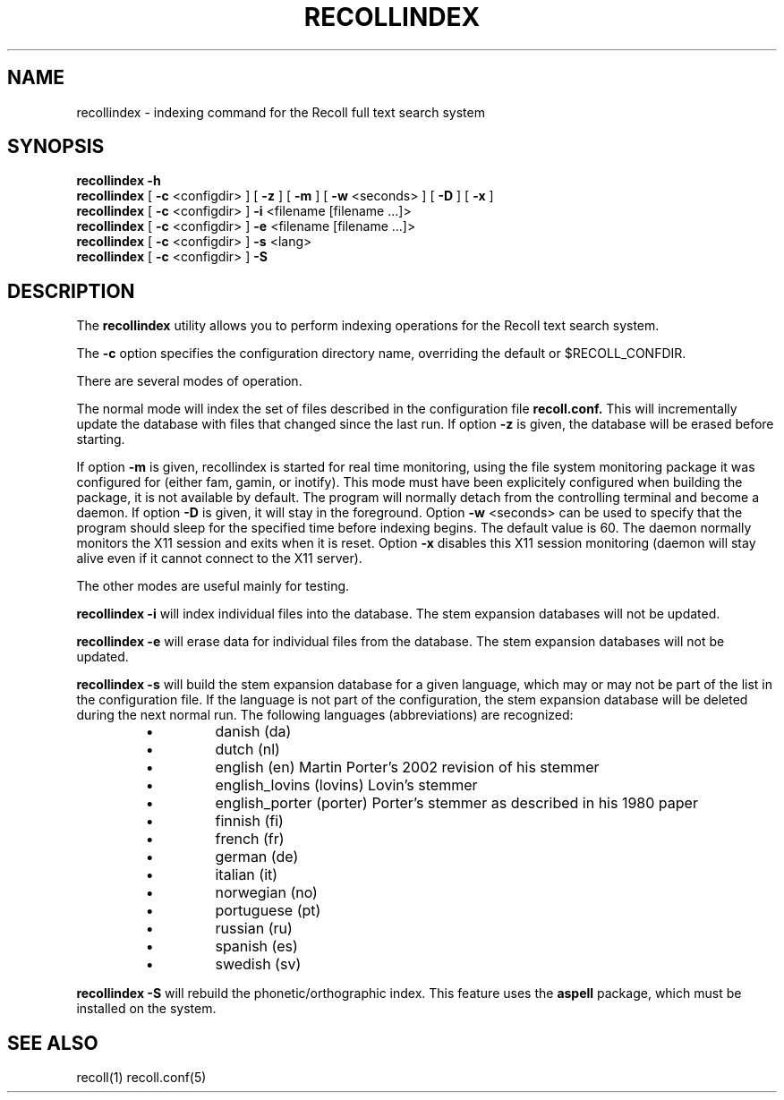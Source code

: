 .\" $Id: recollindex.1,v 1.5 2006-12-24 07:40:26 dockes Exp $ (C) 2005 J.F.Dockes\$
.TH RECOLLINDEX 1 "8 January 2006"
.SH NAME
recollindex \- indexing command for the Recoll full text search system
.SH SYNOPSIS
.B recollindex -h
.br
.B recollindex
[
.B -c
<configdir>
]
[
.B -z
]
[
.B -m
]
[
.B -w
<seconds>
]
[
.B -D
]
[
.B -x
]
.br
.B recollindex 
[
.B -c
<configdir>
]
.B -i 
<filename [filename ...]>
.br
.B recollindex 
[
.B -c
<configdir>
]
.B -e 
<filename [filename ...]>
.br
.B recollindex
[
.B -c
<configdir>
]
.B -s 
<lang>
.br
.B recollindex
[
.B -c
<configdir>
]
.B -S

.SH DESCRIPTION
The
.B recollindex
utility allows you to perform indexing operations for the Recoll text
search system.
.PP
The 
.B -c 
option specifies the configuration directory name, overriding the
default or $RECOLL_CONFDIR.
.PP
There are several modes of operation. 
.PP
The normal mode will index the set of files described in the configuration
file 
.B recoll.conf.
This will incrementally update the database with files that changed since
the last run. If option 
.B -z 
is given, the database will be erased before starting.
.PP
If option 
.B
-m 
is given, recollindex is started for real time monitoring, using the
file system monitoring package it was configured for (either fam, gamin, or
inotify). This mode must have been explicitely configured when building the
package, it is not available by default. The program will normally detach
from the controlling terminal and become a daemon. If option
.B
-D 
is given, it will stay in the foreground. Option
.B
-w 
<seconds> can be used to specify that the program should sleep for the
specified time before indexing begins. The default value is 60. The daemon
normally monitors the X11 session and exits when it is reset.
Option 
.B
-x
disables this X11 session monitoring (daemon will stay alive even if it
cannot connect to the X11 server).

.PP
The other modes are useful mainly for testing.
.PP
.B recollindex -i
will index individual files into the database. The stem expansion databases
will not be updated.
.PP
.B recollindex -e
will erase data for individual files from the database. The stem expansion
databases will not be updated.
.PP
.B recollindex -s 
will build the stem expansion database for a given language, which may or
may not be part of the list in the configuration file. If the language is
not part of the configuration, the stem expansion database will be deleted
during the next normal run. The following languages (abbreviations) are
recognized:
.RS
.IP \(bu
danish (da)
.IP \(bu
dutch (nl)
.IP \(bu
english (en) Martin Porter's 2002 revision of his stemmer
.IP \(bu
english_lovins (lovins) Lovin's stemmer
.IP \(bu
english_porter (porter) Porter's stemmer as described in his 1980 paper
.IP \(bu
finnish (fi)
.IP \(bu
french (fr)
.IP \(bu
german (de)
.IP \(bu
italian (it)
.IP \(bu
norwegian (no)
.IP \(bu
portuguese (pt)
.IP \(bu
russian (ru)
.IP \(bu
spanish (es)
.IP \(bu
swedish (sv)
.RE

.B recollindex -S
will rebuild the phonetic/orthographic index. This feature uses the 
.B aspell
package, which must be installed on the system.

.SH SEE ALSO
.PP 
recoll(1) recoll.conf(5)
